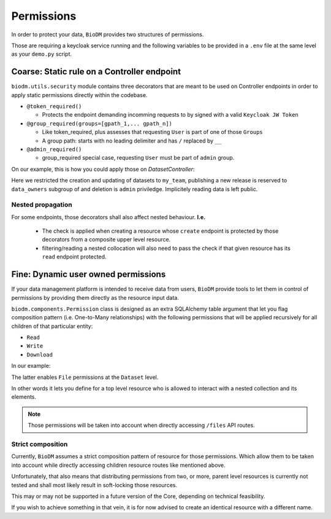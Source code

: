 Permissions
============

In order to protect your data, ``BioDM`` provides two structures of permissions.

Those are requiring a keycloak service running and the following variables to 
be provided in a ``.env`` file at the same level as your ``demo.py`` script.

.. code-block:: shell
    :caption: .env

    KC_HOST=
    KC_REALM=
    KC_PUBLIC_KEY=
    KC_ADMIN=
    KC_ADMIN_PASSWORD=
    KC_CLIENT_ID=
    KC_CLIENT_SECRET=

Coarse: Static rule on a Controller endpoint
---------------------------------------------

``biodm.utils.security`` module contains three decorators that are meant to be used
on Controller endpoints in order to apply static permissions directly within the codebase.


* ``@token_required()``

  * Protects the endpoint demanding incomming requests to by signed with a valid ``Keycloak JW Token``

* ``@group_required(groups=[gpath_1,... gpath_n])``

  *  Like token_required, plus assesses that requesting ``User`` is part of one of those ``Groups``
  *  A group path: starts with no leading delimiter and has ``/`` replaced by ``__``

* ``@admin_required()``

  * group_required special case, requesting ``User`` must be part of ``admin`` group.


On our example, this is how you could apply those on `DatasetController`:

.. code-block:: python
    :caption: demo.py

    from biodm.utils.security import group_required, admin_required

    class DatasetController(bdc.ResourceController):
        def __init__(self, app) -> None:
            super().__init__(app=app)
            self.write = group_required(self.create, ['my_team'])
            self.update = group_required(self.update, ['my_team'])
            self.release = group_required(self.release, ['my_team__data_owners'])
            self.delete = admin_required(self.delete)

Here we restricted the creation and updating of datasets to ``my_team``, publishing a new release
is reserved to ``data_owners`` subgroup of and deletion is ``admin`` priviledge.
Implicitely reading data is left public.


Nested propagation
~~~~~~~~~~~~~~~~~~

For some endpoints, those decorators shall also affect nested behaviour.
**I.e.**

  * The check is applied when creating a resource whose ``create`` endpoint is protected by those decorators from a composite upper level resource.

  * filtering/reading a nested collocation will also need to pass the check if that given resource has its ``read`` endpoint protected.


.. _dev-user-permissions:

Fine: Dynamic user owned permissions
-------------------------------------

If your data management platform is intended to receive data from users, ``BioDM`` provide tools to
let them in control of permissions by providing them directly as the resource input data.

``biodm.components.Permission`` class is designed as an extra SQLAlchemy table argument that let
you flag composition pattern (i.e. One-to-Many relationships) with the following permissions that
will be applied recursively for all children of that particular entity:

- ``Read``
- ``Write``
- ``Download``

In our example:

.. code-block:: python
    :caption: demo.py

    from biodm.components import Permission


    class Dataset(bd.components.Base):
        id            : sao.Mapped[int]          = sa.Column(sa.Integer, primary_key=True)
        ...
        files         : sao.Mapped[List["File"]] = sao.relationship(back_populates="dataset")

        __permissions__ = (
            Permission(files, write=True, read=False, download=True),
        )

The latter enables ``File`` permissions at the ``Dataset`` level.

In other words it lets you define for a top level resource who is allowed to interact
with a nested collection and its elements.

.. note::

    Those permissions will be taken into account when directly accessing ``/files`` API routes. 


Strict composition
~~~~~~~~~~~~~~~~~~

Currently, ``BioDM`` assumes a strict composition pattern of resource for those permissions.
Which allow them to be taken into account while directly accessing children resource routes
like mentioned above.

Unfortunately, that also means that distributing permissions from two, or more, parent level
resources is currently not tested and shall most likely result in soft-locking those resources.

This may or may not be supported in a future version of the Core, depending on technical
feasibility.

If you wish to achieve something in that vein, it is for now advised to create an identical
resource with a different name.

